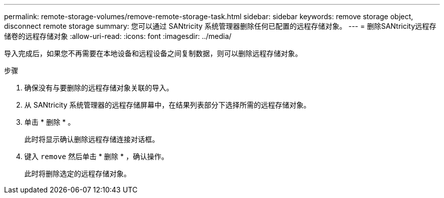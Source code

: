 ---
permalink: remote-storage-volumes/remove-remote-storage-task.html 
sidebar: sidebar 
keywords: remove storage object, disconnect remote storage 
summary: 您可以通过 SANtricity 系统管理器删除任何已配置的远程存储对象。 
---
= 删除SANtricity远程存储卷的远程存储对象
:allow-uri-read: 
:icons: font
:imagesdir: ../media/


[role="lead"]
导入完成后，如果您不再需要在本地设备和远程设备之间复制数据，则可以删除远程存储对象。

.步骤
. 确保没有与要删除的远程存储对象关联的导入。
. 从 SANtricity 系统管理器的远程存储屏幕中，在结果列表部分下选择所需的远程存储对象。
. 单击 * 删除 * 。
+
此时将显示确认删除远程存储连接对话框。

. 键入 `remove` 然后单击 * 删除 * ，确认操作。
+
此时将删除选定的远程存储对象。


